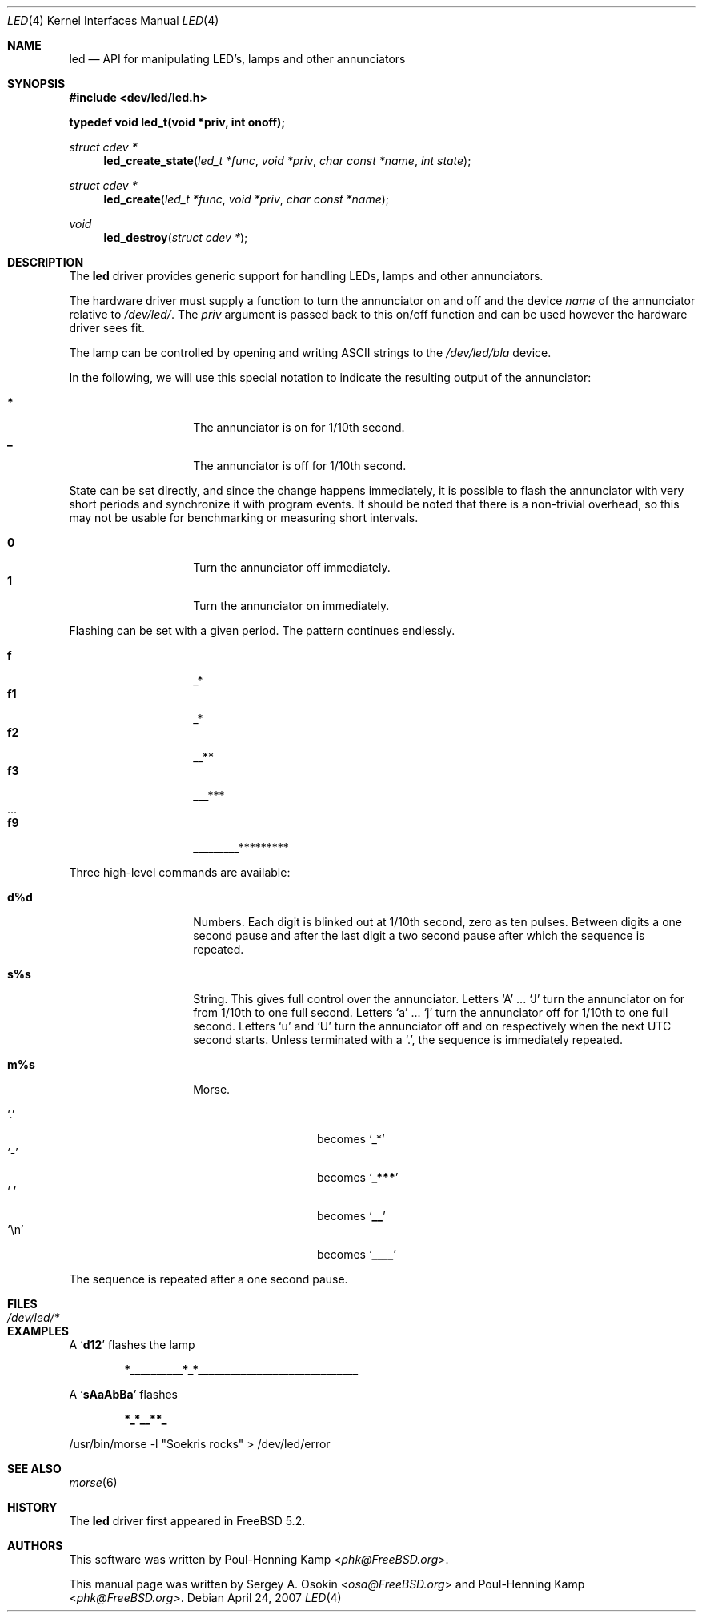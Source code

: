 .\" Copyright (c) 2003 Sergey A. Osokin <osa@FreeBSD.org>
.\" All rights reserved.
.\"
.\" Redistribution and use in source and binary forms, with or without
.\" modification, are permitted provided that the following conditions
.\" are met:
.\" 1. Redistributions of source code must retain the above copyright
.\"    notice, this list of conditions and the following disclaimer.
.\" 2. Redistributions in binary form must reproduce the above copyright
.\"    notice, this list of conditions and the following disclaimer in the
.\"    documentation and/or other materials provided with the distribution.
.\"
.\" THIS SOFTWARE IS PROVIDED BY THE AUTHOR ``AS IS'' AND
.\" ANY EXPRESS OR IMPLIED WARRANTIES, INCLUDING, BUT NOT LIMITED TO, THE
.\" IMPLIED WARRANTIES OF MERCHANTABILITY AND FITNESS FOR A PARTICULAR PURPOSE
.\" ARE DISCLAIMED.  IN NO EVENT SHALL THE AUTHOR BE LIABLE
.\" FOR ANY DIRECT, INDIRECT, INCIDENTAL, SPECIAL, EXEMPLARY, OR CONSEQUENTIAL
.\" DAMAGES (INCLUDING, BUT NOT LIMITED TO, PROCUREMENT OF SUBSTITUTE GOODS
.\" OR SERVICES; LOSS OF USE, DATA, OR PROFITS; OR BUSINESS INTERRUPTION)
.\" HOWEVER CAUSED AND ON ANY THEORY OF LIABILITY, WHETHER IN CONTRACT, STRICT
.\" LIABILITY, OR TORT (INCLUDING NEGLIGENCE OR OTHERWISE) ARISING IN ANY WAY
.\" OUT OF THE USE OF THIS SOFTWARE, EVEN IF ADVISED OF THE POSSIBILITY OF
.\" SUCH DAMAGE.
.\"
.\" $FreeBSD: releng/11.0/share/man/man4/led.4 278616 2015-02-12 05:35:00Z cperciva $
.\"
.Dd April 24, 2007
.Dt LED 4
.Os
.Sh NAME
.Nm led
.Nd API for manipulating LED's, lamps and other annunciators
.Sh SYNOPSIS
.In dev/led/led.h
.Pp
.Fd "typedef void led_t(void *priv, int onoff);"
.Ft struct cdev *
.Fn led_create_state "led_t *func" "void *priv" "char const *name" "int state"
.Ft struct cdev *
.Fn led_create "led_t *func" "void *priv" "char const *name"
.Ft void
.Fn led_destroy "struct cdev *"
.Sh DESCRIPTION
The
.Nm
driver provides generic support for handling LEDs, lamps and other
annunciators.
.Pp
The hardware driver must supply a function to turn the annunciator on and off
and the device
.Fa name
of the annunciator relative to
.Pa /dev/led/ .
The
.Fa priv
argument is passed back to this on/off function and can be used however
the hardware driver sees fit.
.Pp
The lamp can be controlled by opening and writing
.Tn ASCII
strings to the
.Pa /dev/led/bla
device.
.Pp
In the following, we will use this special notation to indicate the resulting
output of the annunciator:
.Pp
.Bl -tag -width indent -offset indent -compact
.It Ic *
The annunciator is on for 1/10th second.
.It Ic _
The annunciator is off for 1/10th second.
.El
.Pp
State can be set directly, and since the change happens immediately,
it is possible to flash the annunciator with very short periods and
synchronize it with program events.
It should be noted that there is a non-trivial overhead, so this may
not be usable for benchmarking or measuring short intervals.
.Pp
.Bl -tag -width indent -offset indent -compact
.It Ic 0
Turn the annunciator off immediately.
.It Ic 1
Turn the annunciator on immediately.
.El
.Pp
Flashing can be set with a given period.
The pattern continues endlessly.
.Pp
.Bl -tag -width indent -offset indent -compact
.It Ic f
_*
.It Ic f1
_*
.It Ic f2
__**
.It Ic f3
___***
.It ...
.It Ic f9
_________*********
.El
.Pp
Three high-level commands are available:
.Bl -tag -width indent -offset indent
.It Ic d%d
Numbers.
Each digit is blinked out at 1/10th second, zero as ten pulses.
Between digits a one second pause and after the last
digit a two second pause after which the sequence is repeated.
.It Ic s%s
String.
This gives full control over the annunciator.
Letters
.Ql A
.No ...
.Ql J
turn the annunciator on for from 1/10th to one full
second.
Letters
.Ql a
.No ...
.Ql j
turn the annunciator off for 1/10th
to one full second.
Letters
.Ql u
and
.Ql U
turn the annunciator off and on respectively when the next
UTC second starts.
Unless terminated with a
.Ql \&. ,
the sequence is immediately repeated.
.It Ic m%s
Morse.
.Pp
.Bl -tag -width indent -offset indent -compact
.It Ql \&.
becomes
.Ql _*
.It Ql -
becomes
.Sq Li _***
.It Ql "\ "
becomes
.Sq Li __
.It Ql \en
becomes
.Sq Li ____
.El
.El
.Pp
The sequence is repeated after a one second pause.
.Sh FILES
.Bl -tag -width ".Pa /dev/led/*"
.It Pa /dev/led/*
.El
.Sh EXAMPLES
A
.Sq Li d12
flashes the lamp
.Pp
.Dl *__________*_*______________________________
.Pp
A
.Sq Li sAaAbBa
flashes
.Pp
.Dl *_*__**_
.Bd -literal
/usr/bin/morse -l "Soekris rocks" > /dev/led/error
.Ed
.Sh SEE ALSO
.Xr morse 6
.Sh HISTORY
The
.Nm
driver first appeared in
.Fx 5.2 .
.Sh AUTHORS
.An -nosplit
This software was written by
.An Poul-Henning Kamp Aq Mt phk@FreeBSD.org .
.Pp
This manual page was written by
.An Sergey A. Osokin Aq Mt osa@FreeBSD.org
and
.An Poul-Henning Kamp Aq Mt phk@FreeBSD.org .
